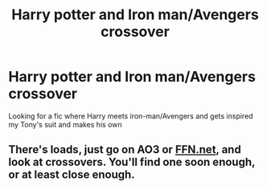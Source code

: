 #+TITLE: Harry potter and Iron man/Avengers crossover

* Harry potter and Iron man/Avengers crossover
:PROPERTIES:
:Author: serelys
:Score: 5
:DateUnix: 1617081085.0
:DateShort: 2021-Mar-30
:FlairText: Request
:END:
Looking for a fic where Harry meets iron-man/Avengers and gets inspired my Tony's suit and makes his own


** There's loads, just go on AO3 or [[https://FFN.net][FFN.net]], and look at crossovers. You'll find one soon enough, or at least close enough.
:PROPERTIES:
:Author: wiwerse
:Score: 1
:DateUnix: 1617109392.0
:DateShort: 2021-Mar-30
:END:
